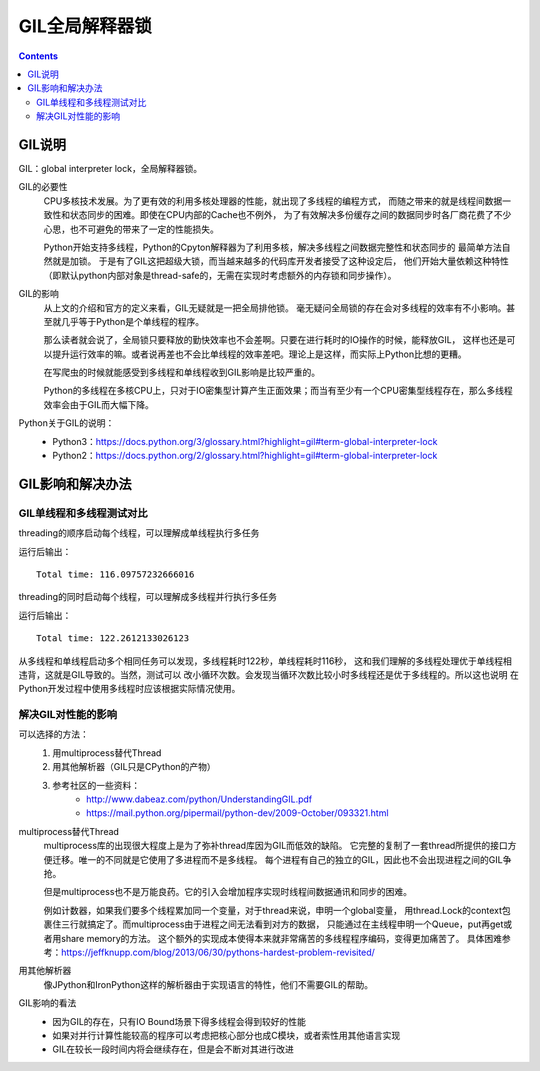.. _python_gil:

======================================================================================================================================================
GIL全局解释器锁
======================================================================================================================================================

.. contents::


GIL说明
======================================================================================================================================================

GIL：global interpreter lock，全局解释器锁。

GIL的必要性
    CPU多核技术发展。为了更有效的利用多核处理器的性能，就出现了多线程的编程方式，
    而随之带来的就是线程间数据一致性和状态同步的困难。即使在CPU内部的Cache也不例外，
    为了有效解决多份缓存之间的数据同步时各厂商花费了不少心思，也不可避免的带来了一定的性能损失。

    Python开始支持多线程，Python的Cpyton解释器为了利用多核，解决多线程之间数据完整性和状态同步的
    最简单方法自然就是加锁。 于是有了GIL这把超级大锁，而当越来越多的代码库开发者接受了这种设定后，
    他们开始大量依赖这种特性（即默认python内部对象是thread-safe的，无需在实现时考虑额外的内存锁和同步操作）。

GIL的影响
    从上文的介绍和官方的定义来看，GIL无疑就是一把全局排他锁。
    毫无疑问全局锁的存在会对多线程的效率有不小影响。甚至就几乎等于Python是个单线程的程序。

    那么读者就会说了，全局锁只要释放的勤快效率也不会差啊。只要在进行耗时的IO操作的时候，能释放GIL，
    这样也还是可以提升运行效率的嘛。或者说再差也不会比单线程的效率差吧。理论上是这样，而实际上Python比想的更糟。

    在写爬虫的时候就能感受到多线程和单线程收到GIL影响是比较严重的。

    Python的多线程在多核CPU上，只对于IO密集型计算产生正面效果；而当有至少有一个CPU密集型线程存在，那么多线程效率会由于GIL而大幅下降。



Python关于GIL的说明：
    - Python3：https://docs.python.org/3/glossary.html?highlight=gil#term-global-interpreter-lock
    - Python2：https://docs.python.org/2/glossary.html?highlight=gil#term-global-interpreter-lock


GIL影响和解决办法
======================================================================================================================================================


GIL单线程和多线程测试对比
------------------------------------------------------------------------------------------------------------------------------------------------------

threading的顺序启动每个线程，可以理解成单线程执行多任务

.. code-block:: python
    :linenos:

    #! /usr/bin/python

    from threading import Thread
    import time

    def my_counter():
        i = 0
        for _ in range(100000000):
            i = i + 1
        return True

    def main():
        thread_array = {}
        start_time = time.time()
        for tid in range(2):
            t = Thread(target=my_counter)
            t.start()
            thread_array[tid] = t
        for i in range(2):
            thread_array[i].join()
        end_time = time.time()
        print("Total time: {}".format(end_time - start_time))
        return True

    if __name__ == '__main__':
        main()

运行后输出：

::

    Total time: 116.09757232666016

threading的同时启动每个线程，可以理解成多线程并行执行多任务

.. code-block:: python
    :linenos:

    #! /usr/bin/python

    from threading import Thread
    import time

    def my_counter():
        i = 0
        for _ in range(500000000):
            i = i + 1
        return True

    def main():
        thread_array = {}
        start_time = time.time()
        for tid in range(2):
            t = Thread(target=my_counter)
            t.start()
            thread_array[tid] = t
        for i in range(2):
            thread_array[i].join()
        end_time = time.time()
        print("Total time: {}".format(end_time - start_time))

    if __name__ == '__main__':
        main()

运行后输出：

::

    Total time: 122.2612133026123


从多线程和单线程启动多个相同任务可以发现，多线程耗时122秒，单线程耗时116秒，
这和我们理解的多线程处理优于单线程相违背，这就是GIL导致的。当然，测试可以
改小循环次数。会发现当循环次数比较小时多线程还是优于多线程的。所以这也说明
在Python开发过程中使用多线程时应该根据实际情况使用。


解决GIL对性能的影响
------------------------------------------------------------------------------------------------------------------------------------------------------

可以选择的方法：
    1. 用multiprocess替代Thread
    #. 用其他解析器（GIL只是CPython的产物）
    #. 参考社区的一些资料：
        - http://www.dabeaz.com/python/UnderstandingGIL.pdf
        - https://mail.python.org/pipermail/python-dev/2009-October/093321.html

multiprocess替代Thread
    multiprocess库的出现很大程度上是为了弥补thread库因为GIL而低效的缺陷。
    它完整的复制了一套thread所提供的接口方便迁移。唯一的不同就是它使用了多进程而不是多线程。
    每个进程有自己的独立的GIL，因此也不会出现进程之间的GIL争抢。

    但是multiprocess也不是万能良药。它的引入会增加程序实现时线程间数据通讯和同步的困难。
    
    例如计数器，如果我们要多个线程累加同一个变量，对于thread来说，申明一个global变量，
    用thread.Lock的context包裹住三行就搞定了。而multiprocess由于进程之间无法看到对方的数据，
    只能通过在主线程申明一个Queue，put再get或者用share memory的方法。
    这个额外的实现成本使得本来就非常痛苦的多线程程序编码，变得更加痛苦了。
    具体困难参考：https://jeffknupp.com/blog/2013/06/30/pythons-hardest-problem-revisited/

用其他解析器
    像JPython和IronPython这样的解析器由于实现语言的特性，他们不需要GIL的帮助。

GIL影响的看法
    - 因为GIL的存在，只有IO Bound场景下得多线程会得到较好的性能
    - 如果对并行计算性能较高的程序可以考虑把核心部分也成C模块，或者索性用其他语言实现
    - GIL在较长一段时间内将会继续存在，但是会不断对其进行改进










